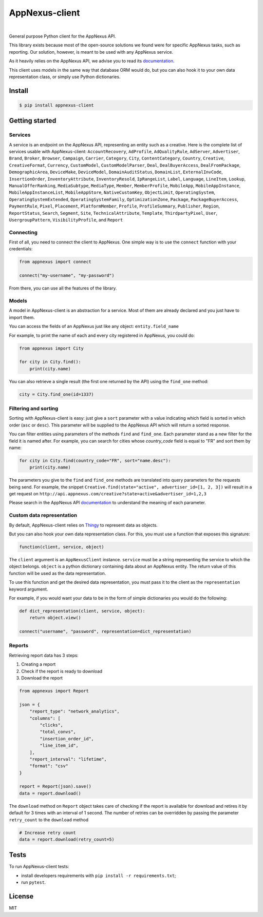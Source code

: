.. _documentation: https://wiki.appnexus.com/display/api/Home
.. _Thingy: https://github.com/numberly/thingy

===============
AppNexus-client
===============

.. image:: https://img.shields.io/pypi/v/appnexus-client.svg
   :target: https://pypi.python.org/pypi/appnexus-client
.. image:: https://img.shields.io/github/license/numberly/appnexus-client.svg
   :target: https://github.com/numberly/appnexus-client/blob/master/LICENSE
.. image:: https://img.shields.io/travis/numberly/appnexus-client.svg
   :target: https://travis-ci.org/numberly/appnexus-client
.. image:: https://img.shields.io/coveralls/numberly/appnexus-client.svg
   :target: https://coveralls.io/github/numberly/appnexus-client
.. image:: http://readthedocs.org/projects/appnexus-client/badge
   :target: http://appnexus-client.readthedocs.io

|

General purpose Python client for the AppNexus API.

This library exists because most of the open-source solutions we found were for
specific AppNexus tasks, such as reporting. Our solution, however, is meant to
be used with any AppNexus service.

As it heavily relies on the AppNexus API, we advise you to read its
documentation_.

This client uses models in the same way that database ORM would do, but you can
also hook it to your own data representation class, or simply use Python
dictionaries.


Install
=======

.. code-block:: sh

    $ pip install appnexus-client


Getting started
===============

Services
--------

A service is an endpoint on the AppNexus API, representing an entity such as a
creative. Here is the complete list of services usable with AppNexus-client:
``AccountRecovery``, ``AdProfile``, ``AdQualityRule``, ``AdServer``,
``Advertiser``, ``Brand``, ``Broker``, ``Browser``, ``Campaign``, ``Carrier``,
``Category``, ``City``, ``ContentCategory``, ``Country``, ``Creative``,
``CreativeFormat``, ``Currency``, ``CustomModel``, ``CustomModelParser``,
``Deal``, ``DealBuyerAccess``, ``DealFromPackage``, ``DemographicArea``,
``DeviceMake``, ``DeviceModel``, ``DomainAuditStatus``, ``DomainList``,
``ExternalInvCode``, ``InsertionOrder``, ``InventoryAttribute``,
``InventoryResold``, ``IpRangeList``, ``Label``, ``Language``, ``LineItem``,
``Lookup``, ``ManualOfferRanking``, ``MediaSubtype``, ``MediaType``, ``Member``,
``MemberProfile``, ``MobileApp``, ``MobileAppInstance``,
``MobileAppInstanceList``, ``MobileAppStore``, ``NativeCustomKey``,
``ObjectLimit``, ``OperatingSystem``, ``OperatingSystemExtended``,
``OperatingSystemFamily``, ``OptimizationZone``, ``Package``,
``PackageBuyerAccess``, ``PaymentRule``, ``Pixel``, ``Placement``,
``PlatformMember``, ``Profile``, ``ProfileSummary``, ``Publisher``, ``Region``,
``ReportStatus``, ``Search``, ``Segment``, ``Site``, ``TechnicalAttribute``,
``Template``, ``ThirdpartyPixel``, ``User``, ``UsergroupPattern``, ``VisibilityProfile``,
and ``Report``


Connecting
----------

First of all, you need to connect the client to AppNexus. One simple way is to
use the ``connect`` function with your credentials:

.. code-block:: python

    from appnexus import connect

    connect("my-username", "my-password")

From there, you can use all the features of the library.


Models
------

A model in AppNexus-client is an abstraction for a service. Most of them are
already declared and you just have to import them.

You can access the fields of an AppNexus just like any object:
``entity.field_name``

For example, to print the name of each and every city registered in AppNexus,
you could do:

.. code-block:: python

    from appnexus import City

    for city in City.find():
        print(city.name)

You can also retrieve a single result (the first one returned by the API) using
the ``find_one`` method:

.. code-block:: python

    city = City.find_one(id=1337)


Filtering and sorting
---------------------

Sorting with AppNexus-client is easy: just give a ``sort`` parameter with a
value indicating which field is sorted in which order (``asc`` or
``desc``). This parameter will be supplied to the AppNexus API which will
return a sorted response.

You can filter entities using parameters of the methods ``find`` and
``find_one``. Each parameter stand as a new filter for the field it is named
after. For example, you can search for cities whose `country_code` field is
equal to "FR" and sort them by name:

.. code-block:: python

    for city in City.find(country_code="FR", sort="name.desc"):
        print(city.name)

The parameters you give to the ``find`` and ``find_one`` methods are translated
into query parameters for the requests being send. For example, the snippet
``Creative.find(state="active", advertiser_id=[1, 2, 3])`` will result in a get
request on ``http://api.appnexus.com/creative?state=active&advertiser_id=1,2,3``

Please search in the AppNexus API documentation_ to understand the meaning of
each parameter.


Custom data representation
--------------------------

By default, AppNexus-client relies on Thingy_ to represent data as objects.

But you can also hook your own data representation class. For this, you must
use a function that exposes this signature:

.. code-block:: python

    function(client, service, object)

The ``client`` argument is an ``AppNexusClient`` instance. ``service`` must be a
string representing the service to which the object belongs. ``object`` is a
python dictionary containing data about an AppNexus entity. The return value of
this function will be used as the data representation.

To use this function and get the desired data representation, you must pass it
to the client as the ``representation`` keyword argument.

For example, if you would want your data to be in the form of simple
dictionaries you would do the following:

.. code-block:: python

    def dict_representation(client, service, object):
        return object.view()

    connect("username", "password", representation=dict_representation)


Reports
-------

Retrieving report data has 3 steps:

1. Creating a report
2. Check if the report is ready to download
3. Download the report

.. code-block:: python

    from appnexus import Report

    json = {
        "report_type": "network_analytics",
        "columns": [
            "clicks",
            "total_convs",
            "insertion_order_id",
            "line_item_id",
        ],
        "report_interval": "lifetime",
        "format": "csv"
    }

    report = Report(json).save()
    data = report.download()


The ``download`` method on ``Report`` object takes care of checking if the report is
available for download and retires it by default for 3 times with an interval of 1 second.
The number of retries can be overridden by passing the parameter ``retry_count`` to the ``download``
method

.. code-block:: python

    # Increase retry count
    data = report.download(retry_count=5)


Tests
=====

To run AppNexus-client tests:

* install developers requirements with ``pip install -r requirements.txt``;
* run ``pytest``.


License
=======

MIT
